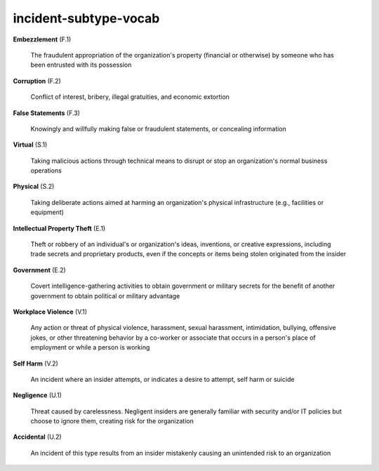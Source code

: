 incident-subtype-vocab
======================

**Embezzlement** (F.1)

    The fraudulent appropriation of the organization's property (financial or otherwise) by someone who has been entrusted with its possession

**Corruption** (F.2)

    Conflict of interest, bribery, illegal gratuities, and economic extortion

**False Statements** (F.3)

    Knowingly and willfully making false or fraudulent statements, or concealing information

**Virtual** (S.1)

    Taking malicious actions through technical means to disrupt or stop an organization's normal business operations

**Physical** (S.2)

    Taking deliberate actions aimed at harming an organization's physical infrastructure (e.g., facilities or equipment)

**Intellectual Property Theft** (E.1)

    Theft or robbery of an individual's or organization's ideas, inventions, or creative expressions, including trade secrets and proprietary products, even if the concepts or items being stolen originated from the insider

**Government** (E.2)

    Covert intelligence-gathering activities to obtain government or military secrets for the benefit of another government to obtain political or military advantage

**Workplace Violence** (V.1)

    Any action or threat of physical violence, harassment, sexual harassment, intimidation, bullying, offensive jokes, or other threatening behavior by a co-worker or associate that occurs in a person's place of employment or while a person is working

**Self Harm** (V.2)

    An incident where an insider attempts, or indicates a desire to attempt, self harm or suicide

**Negligence** (U.1)

    Threat caused by carelessness. Negligent insiders are generally familiar with security and/or IT policies but choose to ignore them, creating risk for the organization

**Accidental** (U.2)

    An incident of this type results from an insider mistakenly causing an unintended risk to an organization

